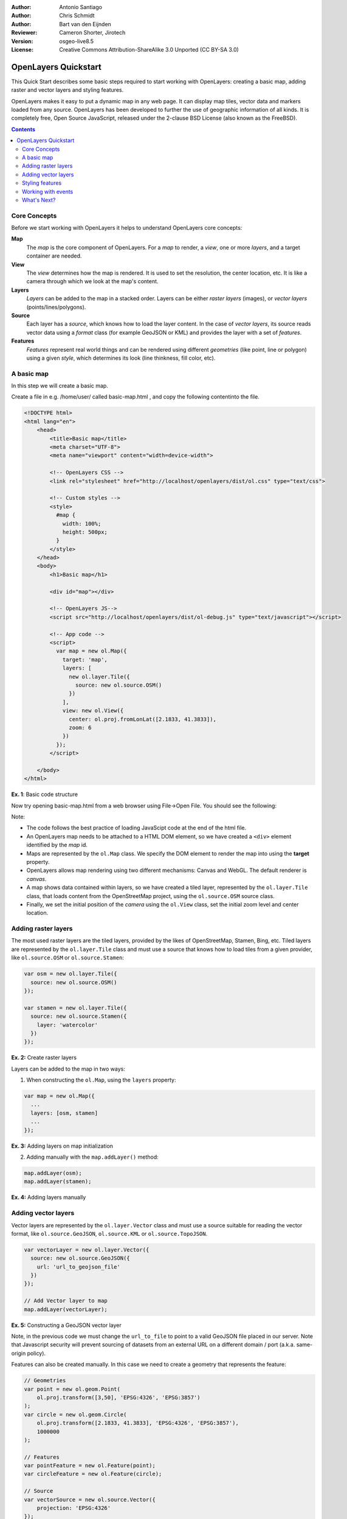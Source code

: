:Author: Antonio Santiago
:Author: Chris Schmidt
:Author: Bart van den Eijnden
:Reviewer: Cameron Shorter, Jirotech
:Version: osgeo-live8.5
:License: Creative Commons Attribution-ShareAlike 3.0 Unported  (CC BY-SA 3.0)

********************************************************************************
OpenLayers Quickstart
********************************************************************************

.. image:: ../../images/project_logos/logo-OpenLayers.png
  :scale: 80 %
  :alt: project logo
  :align: right
  :target: http://openlayers.org/

This Quick Start describes some basic steps required to start working with OpenLayers: creating a basic map, adding raster and vector layers and styling features.

OpenLayers makes it easy to put a dynamic map in any web page. It can display map tiles, vector data and markers loaded from any source. OpenLayers has been developed to further the use of geographic information of all kinds. It is completely free, Open Source JavaScript, released under the 2-clause BSD License (also known as the FreeBSD).

.. contents:: Contents

Core Concepts
--------------------------------------------------------------------------------

Before we start working with OpenLayers it helps to understand OpenLayers core concepts:

**Map**
  The *map* is the core component of OpenLayers. For a *map* to render, a *view*, one or more *layers*, and a target container are needed.

**View**
  The *view* determines how the map is rendered. It is used to set the resolution, the center location, etc. It is like a camera through which we look at the map's content.

**Layers**
 *Layers* can be added to the map in a stacked order. Layers can be either *raster layers* (images), or *vector layers* (points/lines/polygons).

**Source**
  Each layer has a *source*, which knows how to load the layer content.
  In the case of *vector layers*, its source reads vector data
  using a *format* class (for example GeoJSON or KML) and provides the layer
  with a set of *features*.

**Features**
  *Features* represent real world things and can be rendered using different
  *geometries* (like point, line or polygon) using a given *style*, which
  determines its look (line thinkness, fill color, etc).

A basic map
--------------------------------------------------------------------------------

In this step we will create a basic map.

Create a file in e.g. /home/user/ called basic-map.html , and copy the following contentinto the file.

.. code-block:: html

  <!DOCTYPE html>
  <html lang="en">
      <head>
          <title>Basic map</title>
          <meta charset="UTF-8">
          <meta name="viewport" content="width=device-width">

          <!-- OpenLayers CSS -->
          <link rel="stylesheet" href="http://localhost/openlayers/dist/ol.css" type="text/css">

          <!-- Custom styles -->
          <style>
            #map {
              width: 100%;
              height: 500px;
            }
          </style>
      </head>
      <body>
          <h1>Basic map</h1>

          <div id="map"></div>

          <!-- OpenLayers JS-->
          <script src="http://localhost/openlayers/dist/ol-debug.js" type="text/javascript"></script>

          <!-- App code -->
          <script>
            var map = new ol.Map({
              target: 'map',
              layers: [
                new ol.layer.Tile({
                  source: new ol.source.OSM()
                })
              ],
              view: new ol.View({
                center: ol.proj.fromLonLat([2.1833, 41.3833]),
                zoom: 6
              })
            });
          </script>

      </body>
  </html>

**Ex. 1**: Basic code structure

Now try opening basic-map.html from a web browser using File->Open File. You should see the following:

.. image:: ../../images/screenshots/800x600/openlayers-basic-map.png
  :scale: 100 %

Note:

* The code follows the best practice of loading JavaScipt code at the end of the html file.

* An OpenLayers map needs to be attached to a HTML DOM element, so we have created a ``<div>`` element identified by the *map* id.

* Maps are represented by the ``ol.Map`` class. We specify the DOM element to render the map into using the **target** property.

* OpenLayers allows map rendering using two different mechanisms: Canvas and WebGL. The default renderer is *canvas*.

* A map shows data contained within layers, so we have created a tiled layer, represented by the ``ol.layer.Tile`` class, that loads content from the OpenStreetMap project, using the ``ol.source.OSM`` source class.

* Finally, we set the initial position of the *camera* using the ``ol.View`` class, set the initial zoom level and center location.

Adding raster layers
--------------------------------------------------------------------------------

The most used raster layers are the tiled layers, provided by the likes of
OpenStreetMap, Stamen, Bing, etc. Tiled layers are represented by the
``ol.layer.Tile`` class and must use a source that knows how to load tiles from
a given provider, like ``ol.source.OSM`` or ``ol.source.Stamen``:

.. code-block:: javascript

  var osm = new ol.layer.Tile({
    source: new ol.source.OSM()
  });

  var stamen = new ol.layer.Tile({
    source: new ol.source.Stamen({
      layer: 'watercolor'
    })
  });

**Ex. 2:** Create raster layers

Layers can be added to the map in two ways:

1. When constructing the ``ol.Map``, using the ``layers`` property:

.. code-block:: javascript

  var map = new ol.Map({
    ...
    layers: [osm, stamen]
    ...
  });

**Ex. 3:** Adding layers on map initialization

2. Adding manually with the ``map.addLayer()`` method:

.. code-block:: javascript

  map.addLayer(osm);
  map.addLayer(stamen);

**Ex. 4:** Adding layers manually

Adding vector layers
--------------------------------------------------------------------------------

Vector layers are represented by the ``ol.layer.Vector`` class and must use a
source suitable for reading the vector format, like ``ol.source.GeoJSON``,
``ol.source.KML`` or ``ol.source.TopoJSON``.

.. code-block:: javascript

  var vectorLayer = new ol.layer.Vector({
    source: new ol.source.GeoJSON({
      url: 'url_to_geojson_file'
    })
  });

  // Add Vector layer to map
  map.addLayer(vectorLayer);

**Ex. 5:** Constructing a GeoJSON vector layer

.. image:: ../../images/screenshots/800x600/openlayers-vector.png
  :scale: 100 %

Note, in the previous code we must change the ``url_to_file`` to point to a
valid GeoJSON file placed in our server.
Note that Javascript security will prevent sourcing of datasets from an external URL on a different domain / port (a.k.a. same-origin policy).

Features can also be created manually. In this case we need to create a geometry
that represents the feature:

.. code-block:: javascript

  // Geometries
  var point = new ol.geom.Point(
      ol.proj.transform([3,50], 'EPSG:4326', 'EPSG:3857')
  );
  var circle = new ol.geom.Circle(
      ol.proj.transform([2.1833, 41.3833], 'EPSG:4326', 'EPSG:3857'),
      1000000
  );

  // Features
  var pointFeature = new ol.Feature(point);
  var circleFeature = new ol.Feature(circle);

  // Source
  var vectorSource = new ol.source.Vector({
      projection: 'EPSG:4326'
  });
  vectorSource.addFeatures([pointFeature, circleFeature]);

  // Vector layer
  var vectorLayer = new ol.layer.Vector({
    source: vectorSource
  });

  // Add Vector layer to map
  map.addLayer(vectorLayer);

**Ex. 6:** Adding features by hand

Styling features
--------------------------------------------------------------------------------

Features within vector layers can be styled.
The style is determined by a combination of fill, stroke, text  and image, which are all optional. In addition, a style can be applied to a layer, which determines the style of all contained features, or to an individual feature.

A style is represented by the ``ol.style.Style`` class which has properties to set the ``fill``, ``stroke``, ``text`` and ``image`` to be applied. The next example shows the World's administrative limits dataset styled to use a green fill and stroke:

.. image:: ../../images/screenshots/800x600/openlayers-styling.png
  :scale: 100 %

.. code-block:: javascript

  var limitsLayer = new ol.layer.Vector({
    source: new ol.source.Vector({
      url: 'data/world_limits.json',
      format: new ol.format.TopoJSON(),
      projection: 'EPSG:3857'
    }),
    style: new ol.style.Style({
      fill: new ol.style.Fill({
        color: 'rgba(55, 155, 55, 0.3)'
      }),
      stroke: new ol.style.Stroke({
        color: 'rgba(55, 155, 55, 0.8)',
        width: 1
      }),
      image: new ol.style.Circle({
        radius: 7,
        fill: new ol.style.Fill({
          color: 'rgba(55, 155, 55, 0.5)',
        })
      })
    })
  });

**Ex. 7:** Styling features

In the code, we have loaded a TopoJSON file and styled it through the ``style`` property.
We have set a ``fill`` and ``stroke``, required for lines and polygons, and an
``image`` (in this case a circle) used for point features.

Working with events
--------------------------------------------------------------------------------

Most of the components, like map, layers or controls, trigger events to notify changes. For example we can be notified each time the mouse is moved over the map, or when a feature is added to a vector layer, etc.

Events can be easily registered on an object with the ``on()`` method and unregistered with ``un()``.

The following code registers an event on a map instance, and will be notified each time the pointer is moved. Within the callback function we obtain the pointer coordinates and print in the browser console in two different projections.

.. code-block:: javascript

  map.on('pointermove', function(event) {
    var coord3857 = event.coordinate;
    var coord4326 = ol.proj.transform(coord3857, 'EPSG:3857', 'EPSG:4326');

    console.log(coord3857, coord4326);
  });

**Ex. 8:** Printing pointer position.

What's Next?
--------------------------------------------------------------------------------
Sometimes the quickest way to work out how OpenLayers works is to look at examples
and their source code. You can find more OpenLayers information here:

* `API Docs <../../openlayers/apidoc/>`_

* `Examples <../../openlayers/examples/>`_

* `OpenLayers.org Website <http://openlayers.org/>`_
